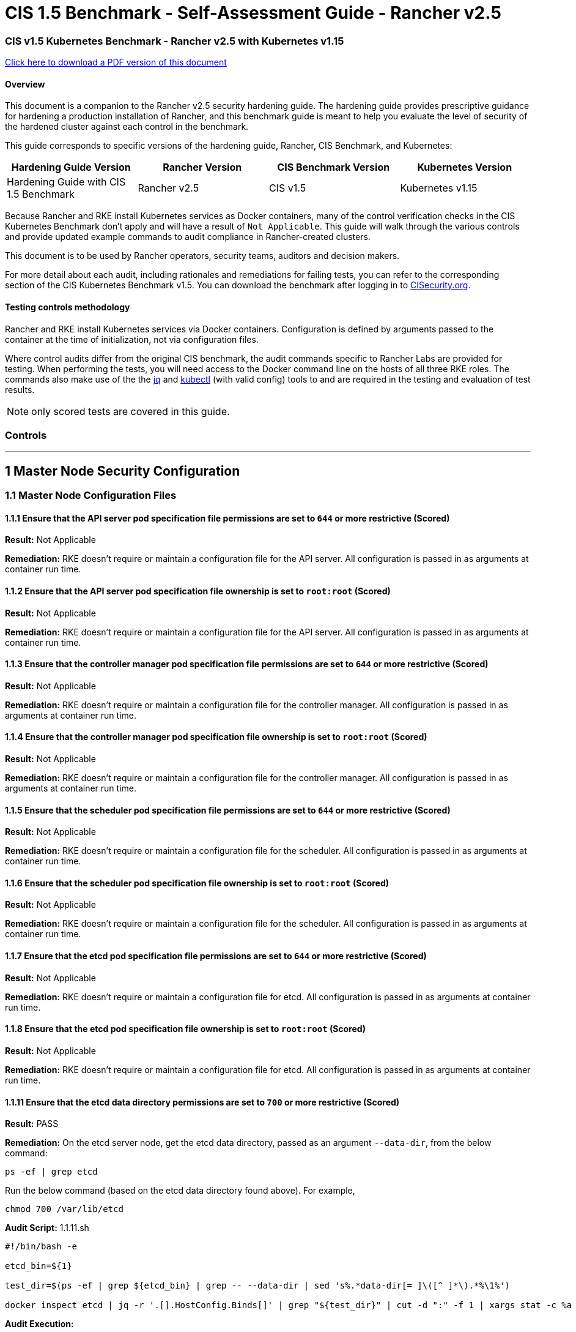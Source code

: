 = CIS 1.5 Benchmark - Self-Assessment Guide - Rancher v2.5

=== CIS v1.5 Kubernetes Benchmark - Rancher v2.5 with Kubernetes v1.15

https://releases.rancher.com/documents/security/2.5/Rancher_1.5_Benchmark_Assessment.pdf[Click here to download a PDF version of this document]

==== Overview

This document is a companion to the Rancher v2.5 security hardening guide. The hardening guide provides prescriptive guidance for hardening a production installation of Rancher, and this benchmark guide is meant to help you evaluate the level of security of the hardened cluster against each control in the benchmark.

This guide corresponds to specific versions of the hardening guide, Rancher, CIS Benchmark, and Kubernetes:

|===
| Hardening Guide Version | Rancher Version | CIS Benchmark Version | Kubernetes Version

| Hardening Guide with CIS 1.5 Benchmark
| Rancher v2.5
| CIS v1.5
| Kubernetes v1.15
|===

Because Rancher and RKE install Kubernetes services as Docker containers, many of the control verification checks in the CIS Kubernetes Benchmark don't apply and will have a result of `Not Applicable`. This guide will walk through the various controls and provide updated example commands to audit compliance in Rancher-created clusters.

This document is to be used by Rancher operators, security teams, auditors and decision makers.

For more detail about each audit, including rationales and remediations for failing tests, you can refer to the corresponding section of the CIS Kubernetes Benchmark v1.5. You can download the benchmark after logging in to https://www.cisecurity.org/benchmark/kubernetes/[CISecurity.org].

==== Testing controls methodology

Rancher and RKE install Kubernetes services via Docker containers. Configuration is defined by arguments passed to the container at the time of initialization, not via configuration files.

Where control audits differ from the original CIS benchmark, the audit commands specific to Rancher Labs are provided for testing.
When performing the tests, you will need access to the Docker command line on the hosts of all three RKE roles. The commands also make use of the the https://stedolan.github.io/jq/[jq] and https://kubernetes.io/docs/tasks/tools/install-kubectl/[kubectl] (with valid config) tools to and are required in the testing and evaluation of test results.

NOTE: only scored tests are covered in this guide.

=== Controls

'''

== 1 Master Node Security Configuration

=== 1.1 Master Node Configuration Files

==== 1.1.1 Ensure that the API server pod specification file permissions are set to `644` or more restrictive (Scored)

*Result:* Not Applicable

*Remediation:*
RKE doesn't require or maintain a configuration file for the API server. All configuration is passed in as arguments at container run time.

==== 1.1.2 Ensure that the API server pod specification file ownership is set to `root:root` (Scored)

*Result:* Not Applicable

*Remediation:*
RKE doesn't require or maintain a configuration file for the API server. All configuration is passed in as arguments at container run time.

==== 1.1.3 Ensure that the controller manager pod specification file permissions are set to `644` or more restrictive (Scored)

*Result:* Not Applicable

*Remediation:*
RKE doesn't require or maintain a configuration file for the controller manager. All configuration is passed in as arguments at container run time.

==== 1.1.4 Ensure that the controller manager pod specification file ownership is set to `root:root` (Scored)

*Result:* Not Applicable

*Remediation:*
RKE doesn't require or maintain a configuration file for the controller manager. All configuration is passed in as arguments at container run time.

==== 1.1.5 Ensure that the scheduler pod specification file permissions are set to `644` or more restrictive (Scored)

*Result:* Not Applicable

*Remediation:*
RKE doesn't require or maintain a configuration file for the scheduler. All configuration is passed in as arguments at container run time.

==== 1.1.6 Ensure that the scheduler pod specification file ownership is set to `root:root` (Scored)

*Result:* Not Applicable

*Remediation:*
RKE doesn't require or maintain a configuration file for the scheduler. All configuration is passed in as arguments at container run time.

==== 1.1.7 Ensure that the etcd pod specification file permissions are set to `644` or more restrictive (Scored)

*Result:* Not Applicable

*Remediation:*
RKE doesn't require or maintain a configuration file for etcd. All configuration is passed in as arguments at container run time.

==== 1.1.8 Ensure that the etcd pod specification file ownership is set to `root:root` (Scored)

*Result:* Not Applicable

*Remediation:*
RKE doesn't require or maintain a configuration file for etcd. All configuration is passed in as arguments at container run time.

==== 1.1.11 Ensure that the etcd data directory permissions are set to `700` or more restrictive (Scored)

*Result:* PASS

*Remediation:*
On the etcd server node, get the etcd data directory, passed as an argument `--data-dir`,
from the below command:

[,bash]
----
ps -ef | grep etcd
----

Run the below command (based on the etcd data directory found above). For example,

[,bash]
----
chmod 700 /var/lib/etcd
----

*Audit Script:* 1.1.11.sh

----
#!/bin/bash -e

etcd_bin=${1}

test_dir=$(ps -ef | grep ${etcd_bin} | grep -- --data-dir | sed 's%.*data-dir[= ]\([^ ]*\).*%\1%')

docker inspect etcd | jq -r '.[].HostConfig.Binds[]' | grep "${test_dir}" | cut -d ":" -f 1 | xargs stat -c %a
----

*Audit Execution:*

----
./1.1.11.sh etcd
----

*Expected result*:

----
'700' is equal to '700'
----

==== 1.1.12 Ensure that the etcd data directory ownership is set to `etcd:etcd` (Scored)

*Result:* PASS

*Remediation:*
On the etcd server node, get the etcd data directory, passed as an argument `--data-dir`,
from the below command:

[,bash]
----
ps -ef | grep etcd
----

Run the below command (based on the etcd data directory found above).
For example,

[,bash]
----
chown etcd:etcd /var/lib/etcd
----

*Audit Script:* 1.1.12.sh

----
#!/bin/bash -e

etcd_bin=${1}

test_dir=$(ps -ef | grep ${etcd_bin} | grep -- --data-dir | sed 's%.*data-dir[= ]\([^ ]*\).*%\1%')

docker inspect etcd | jq -r '.[].HostConfig.Binds[]' | grep "${test_dir}" | cut -d ":" -f 1 | xargs stat -c %U:%G
----

*Audit Execution:*

----
./1.1.12.sh etcd
----

*Expected result*:

----
'etcd:etcd' is present
----

==== 1.1.13 Ensure that the `admin.conf` file permissions are set to `644` or more restrictive (Scored)

*Result:* Not Applicable

*Remediation:*
RKE does not store the kubernetes default kubeconfig credentials file on the nodes. It's presented to user where RKE is run.
We recommend that this `kube_config_cluster.yml` file be kept in secure store.

==== 1.1.14 Ensure that the admin.conf file ownership is set to `root:root` (Scored)

*Result:* Not Applicable

*Remediation:*
RKE does not store the kubernetes default kubeconfig credentials file on the nodes. It's presented to user where RKE is run.
We recommend that this `kube_config_cluster.yml` file be kept in secure store.

==== 1.1.15 Ensure that the `scheduler.conf` file permissions are set to `644` or more restrictive (Scored)

*Result:* Not Applicable

*Remediation:*
RKE doesn't require or maintain a configuration file for the scheduler. All configuration is passed in as arguments at container run time.

==== 1.1.16 Ensure that the `scheduler.conf` file ownership is set to `root:root` (Scored)

*Result:* Not Applicable

*Remediation:*
RKE doesn't require or maintain a configuration file for the scheduler. All configuration is passed in as arguments at container run time.

==== 1.1.17 Ensure that the `controller-manager.conf` file permissions are set to `644` or more restrictive (Scored)

*Result:* Not Applicable

*Remediation:*
RKE doesn't require or maintain a configuration file for the controller manager. All configuration is passed in as arguments at container run time.

==== 1.1.18 Ensure that the `controller-manager.conf` file ownership is set to `root:root` (Scored)

*Result:* Not Applicable

*Remediation:*
RKE doesn't require or maintain a configuration file for the controller manager. All configuration is passed in as arguments at container run time.

==== 1.1.19 Ensure that the Kubernetes PKI directory and file ownership is set to `root:root` (Scored)

*Result:* PASS

*Remediation:*
Run the below command (based on the file location on your system) on the master node.
For example,

[,bash]
----
chown -R root:root /etc/kubernetes/ssl
----

*Audit:*

----
stat -c %U:%G /etc/kubernetes/ssl
----

*Expected result*:

----
'root:root' is present
----

==== 1.1.20 Ensure that the Kubernetes PKI certificate file permissions are set to `644` or more restrictive (Scored)

*Result:* PASS

*Remediation:*
Run the below command (based on the file location on your system) on the master node.
For example,

[,bash]
----
chmod -R 644 /etc/kubernetes/ssl
----

*Audit Script:* check_files_permissions.sh

----
#!/usr/bin/env bash

# This script is used to ensure the file permissions are set to 644 or
# more restrictive for all files in a given directory or a wildcard
# selection of files
#
# inputs:
#   $1 = /full/path/to/directory or /path/to/fileswithpattern
#                                   ex: !(*key).pem
#
#   $2 (optional) = permission (ex: 600)
#
# outputs:
#   true/false

# Turn on "extended glob" for use of '!' in wildcard
shopt -s extglob

# Turn off history to avoid surprises when using '!'
set -H

USER_INPUT=$1

if [[ "${USER_INPUT}" == "" ]]; then
  echo "false"
  exit
fi


if [[ -d ${USER_INPUT} ]]; then
  PATTERN="${USER_INPUT}/*"
else
  PATTERN="${USER_INPUT}"
fi

PERMISSION=""
if [[ "$2" != "" ]]; then
  PERMISSION=$2
fi

FILES_PERMISSIONS=$(stat -c %n\ %a ${PATTERN})

while read -r fileInfo; do
  p=$(echo ${fileInfo} | cut -d' ' -f2)

  if [[ "${PERMISSION}" != "" ]]; then
    if [[ "$p" != "${PERMISSION}" ]]; then
      echo "false"
      exit
    fi
  else
    if [[ "$p" != "644" && "$p" != "640" && "$p" != "600" ]]; then
      echo "false"
      exit
    fi
  fi
done <<< "${FILES_PERMISSIONS}"


echo "true"
exit
----

*Audit Execution:*

----
./check_files_permissions.sh '/etc/kubernetes/ssl/*.pem'
----

*Expected result*:

----
'true' is present
----

==== 1.1.21 Ensure that the Kubernetes PKI key file permissions are set to `600` (Scored)

*Result:* PASS

*Remediation:*
Run the below command (based on the file location on your system) on the master node.
For example,

[,bash]
----
chmod -R 600 /etc/kubernetes/ssl/certs/serverca
----

*Audit Script:* 1.1.21.sh

----
#!/bin/bash -e
check_dir=${1:-/etc/kubernetes/ssl}

for file in $(find ${check_dir} -name "*key.pem"); do
	file_permission=$(stat -c %a ${file})
  if [[ "${file_permission}" == "600" ]]; then
    continue
  else
    echo "FAIL: ${file} ${file_permission}"
    exit 1
  fi
done

echo "pass"
----

*Audit Execution:*

----
./1.1.21.sh /etc/kubernetes/ssl
----

*Expected result*:

----
'pass' is present
----

=== 1.2 API Server

==== 1.2.2 Ensure that the `--basic-auth-file` argument is not set (Scored)

*Result:* PASS

*Remediation:*
Follow the documentation and configure alternate mechanisms for authentication. Then,
edit the API server pod specification file `/etc/kubernetes/manifests/kube-apiserver.yaml`
on the master node and remove the `--basic-auth-file=<filename>` parameter.

*Audit:*

----
/bin/ps -ef | grep kube-apiserver | grep -v grep
----

*Expected result*:

----
'--basic-auth-file' is not present
----

==== 1.2.3 Ensure that the `--token-auth-file` parameter is not set (Scored)

*Result:* PASS

*Remediation:*
Follow the documentation and configure alternate mechanisms for authentication. Then,
edit the API server pod specification file `/etc/kubernetes/manifests/kube-apiserver.yaml`
on the master node and remove the `--token-auth-file=<filename>` parameter.

*Audit:*

----
/bin/ps -ef | grep kube-apiserver | grep -v grep
----

*Expected result*:

----
'--token-auth-file' is not present
----

==== 1.2.4 Ensure that the `--kubelet-https` argument is set to true (Scored)

*Result:* PASS

*Remediation:*
Edit the API server pod specification file /etc/kubernetes/manifests/kube-apiserver.yaml
on the master node and remove the `--kubelet-https` parameter.

*Audit:*

----
/bin/ps -ef | grep kube-apiserver | grep -v grep
----

*Expected result*:

----
'--kubelet-https' is present OR '--kubelet-https' is not present
----

==== 1.2.5 Ensure that the `--kubelet-client-certificate` and `--kubelet-client-key` arguments are set as appropriate (Scored)

*Result:* PASS

*Remediation:*
Follow the Kubernetes documentation and set up the TLS connection between the
apiserver and kubelets. Then, edit API server pod specification file
`/etc/kubernetes/manifests/kube-apiserver.yaml` on the master node and set the
kubelet client certificate and key parameters as below.

[,bash]
----
--kubelet-client-certificate=<path/to/client-certificate-file>
--kubelet-client-key=<path/to/client-key-file>
----

*Audit:*

----
/bin/ps -ef | grep kube-apiserver | grep -v grep
----

*Expected result*:

----
'--kubelet-client-certificate' is present AND '--kubelet-client-key' is present
----

==== 1.2.6 Ensure that the `--kubelet-certificate-authority` argument is set as appropriate (Scored)

*Result:* PASS

*Remediation:*
Follow the Kubernetes documentation and setup the TLS connection between
the apiserver and kubelets. Then, edit the API server pod specification file
`/etc/kubernetes/manifests/kube-apiserver.yaml` on the master node and set the
`--kubelet-certificate-authority` parameter to the path to the cert file for the certificate authority.
`--kubelet-certificate-authority=<ca-string>`

*Audit:*

----
/bin/ps -ef | grep kube-apiserver | grep -v grep
----

*Expected result*:

----
'--kubelet-certificate-authority' is present
----

==== 1.2.7 Ensure that the `--authorization-mode` argument is not set to `AlwaysAllow` (Scored)

*Result:* PASS

*Remediation:*
Edit the API server pod specification file `/etc/kubernetes/manifests/kube-apiserver.yaml`
on the master node and set the `--authorization-mode` parameter to values other than `AlwaysAllow`.
One such example could be as below.

[,bash]
----
--authorization-mode=RBAC
----

*Audit:*

----
/bin/ps -ef | grep kube-apiserver | grep -v grep
----

*Expected result*:

----
'Node,RBAC' not have 'AlwaysAllow'
----

==== 1.2.8 Ensure that the `--authorization-mode` argument includes `Node` (Scored)

*Result:* PASS

*Remediation:*
Edit the API server pod specification file `/etc/kubernetes/manifests/kube-apiserver.yaml`
on the master node and set the `--authorization-mode` parameter to a value that includes `Node`.

[,bash]
----
--authorization-mode=Node,RBAC
----

*Audit:*

----
/bin/ps -ef | grep kube-apiserver | grep -v grep
----

*Expected result*:

----
'Node,RBAC' has 'Node'
----

==== 1.2.9 Ensure that the `--authorization-mode` argument includes `RBAC` (Scored)

*Result:* PASS

*Remediation:*
Edit the API server pod specification file `/etc/kubernetes/manifests/kube-apiserver.yaml`
on the master node and set the `--authorization-mode` parameter to a value that includes RBAC,
for example:

[,bash]
----
--authorization-mode=Node,RBAC
----

*Audit:*

----
/bin/ps -ef | grep kube-apiserver | grep -v grep
----

*Expected result*:

----
'Node,RBAC' has 'RBAC'
----

==== 1.2.11 Ensure that the admission control plugin `AlwaysAdmit` is not set (Scored)

*Result:* PASS

*Remediation:*
Edit the API server pod specification file `/etc/kubernetes/manifests/kube-apiserver.yaml`
on the master node and either remove the `--enable-admission-plugins` parameter, or set it to a
value that does not include `AlwaysAdmit`.

*Audit:*

----
/bin/ps -ef | grep kube-apiserver | grep -v grep
----

*Expected result*:

----
'NamespaceLifecycle,LimitRanger,ServiceAccount,DefaultStorageClass,DefaultTolerationSeconds,MutatingAdmissionWebhook,ValidatingAdmissionWebhook,ResourceQuota,NodeRestriction,Priority,TaintNodesByCondition,PersistentVolumeClaimResize,PodSecurityPolicy,EventRateLimit' not have 'AlwaysAdmit' OR '--enable-admission-plugins' is not present
----

==== 1.2.14 Ensure that the admission control plugin `ServiceAccount` is set (Scored)

*Result:* PASS

*Remediation:*
Follow the documentation and create ServiceAccount objects as per your environment.
Then, edit the API server pod specification file `/etc/kubernetes/manifests/kube-apiserver.yaml`
on the master node and ensure that the `--disable-admission-plugins` parameter is set to a
value that does not include `ServiceAccount`.

*Audit:*

----
/bin/ps -ef | grep kube-apiserver | grep -v grep
----

*Expected result*:

----
'NamespaceLifecycle,LimitRanger,ServiceAccount,DefaultStorageClass,DefaultTolerationSeconds,MutatingAdmissionWebhook,ValidatingAdmissionWebhook,ResourceQuota,NodeRestriction,Priority,TaintNodesByCondition,PersistentVolumeClaimResize,PodSecurityPolicy,EventRateLimit' has 'ServiceAccount' OR '--enable-admission-plugins' is not present
----

==== 1.2.15 Ensure that the admission control plugin `NamespaceLifecycle` is set (Scored)

*Result:* PASS

*Remediation:*
Edit the API server pod specification file `/etc/kubernetes/manifests/kube-apiserver.yaml`
on the master node and set the `--disable-admission-plugins` parameter to
ensure it does not include `NamespaceLifecycle`.

*Audit:*

----
/bin/ps -ef | grep kube-apiserver | grep -v grep
----

*Expected result*:

----
'--disable-admission-plugins' is present OR '--disable-admission-plugins' is not present
----

==== 1.2.16 Ensure that the admission control plugin `PodSecurityPolicy` is set (Scored)

*Result:* PASS

*Remediation:*
Follow the documentation and create Pod Security Policy objects as per your environment.
Then, edit the API server pod specification file `/etc/kubernetes/manifests/kube-apiserver.yaml`
on the master node and set the `--enable-admission-plugins` parameter to a
value that includes `PodSecurityPolicy`:

[,bash]
----
--enable-admission-plugins=...,PodSecurityPolicy,...
----

Then restart the API Server.

*Audit:*

----
/bin/ps -ef | grep kube-apiserver | grep -v grep
----

*Expected result*:

----
'NamespaceLifecycle,LimitRanger,ServiceAccount,DefaultStorageClass,DefaultTolerationSeconds,MutatingAdmissionWebhook,ValidatingAdmissionWebhook,ResourceQuota,NodeRestriction,Priority,TaintNodesByCondition,PersistentVolumeClaimResize,PodSecurityPolicy,EventRateLimit' has 'PodSecurityPolicy'
----

==== 1.2.17 Ensure that the admission control plugin `NodeRestriction` is set (Scored)

*Result:* PASS

*Remediation:*
Follow the Kubernetes documentation and configure `NodeRestriction` plug-in on kubelets.
Then, edit the API server pod specification file `/etc/kubernetes/manifests/kube-apiserver.yaml`
on the master node and set the `--enable-admission-plugins` parameter to a
value that includes `NodeRestriction`.

[,bash]
----
--enable-admission-plugins=...,NodeRestriction,...
----

*Audit:*

----
/bin/ps -ef | grep kube-apiserver | grep -v grep
----

*Expected result*:

----
'NamespaceLifecycle,LimitRanger,ServiceAccount,DefaultStorageClass,DefaultTolerationSeconds,MutatingAdmissionWebhook,ValidatingAdmissionWebhook,ResourceQuota,NodeRestriction,Priority,TaintNodesByCondition,PersistentVolumeClaimResize,PodSecurityPolicy,EventRateLimit' has 'NodeRestriction'
----

==== 1.2.18 Ensure that the `--insecure-bind-address` argument is not set (Scored)

*Result:* PASS

*Remediation:*
Edit the API server pod specification file `/etc/kubernetes/manifests/kube-apiserver.yaml`
on the master node and remove the `--insecure-bind-address` parameter.

*Audit:*

----
/bin/ps -ef | grep kube-apiserver | grep -v grep
----

*Expected result*:

----
'--insecure-bind-address' is not present
----

==== 1.2.19 Ensure that the `--insecure-port` argument is set to `0` (Scored)

*Result:* PASS

*Remediation:*
Edit the API server pod specification file `/etc/kubernetes/manifests/kube-apiserver.yaml`
on the master node and set the below parameter.

[,bash]
----
--insecure-port=0
----

*Audit:*

----
/bin/ps -ef | grep kube-apiserver | grep -v grep
----

*Expected result*:

----
'0' is equal to '0'
----

==== 1.2.20 Ensure that the `--secure-port` argument is not set to `0` (Scored)

*Result:* PASS

*Remediation:*
Edit the API server pod specification file `/etc/kubernetes/manifests/kube-apiserver.yaml`
on the master node and either remove the `--secure-port` parameter or
set it to a different *(non-zero)* desired port.

*Audit:*

----
/bin/ps -ef | grep kube-apiserver | grep -v grep
----

*Expected result*:

----
6443 is greater than 0 OR '--secure-port' is not present
----

==== 1.2.21 Ensure that the `--profiling` argument is set to `false` (Scored)

*Result:* PASS

*Remediation:*
Edit the API server pod specification file `/etc/kubernetes/manifests/kube-apiserver.yaml`
on the master node and set the below parameter.

[,bash]
----
--profiling=false
----

*Audit:*

----
/bin/ps -ef | grep kube-apiserver | grep -v grep
----

*Expected result*:

----
'false' is equal to 'false'
----

==== 1.2.22 Ensure that the `--audit-log-path` argument is set (Scored)

*Result:* PASS

*Remediation:*
Edit the API server pod specification file `/etc/kubernetes/manifests/kube-apiserver.yaml`
on the master node and set the `--audit-log-path` parameter to a suitable path and
file where you would like audit logs to be written, for example:

[,bash]
----
--audit-log-path=/var/log/apiserver/audit.log
----

*Audit:*

----
/bin/ps -ef | grep kube-apiserver | grep -v grep
----

*Expected result*:

----
'--audit-log-path' is present
----

==== 1.2.23 Ensure that the `--audit-log-maxage` argument is set to `30` or as appropriate (Scored)

*Result:* PASS

*Remediation:*
Edit the API server pod specification file `/etc/kubernetes/manifests/kube-apiserver.yaml`
on the master node and set the `--audit-log-maxage` parameter to `30` or as an appropriate number of days:

[,bash]
----
--audit-log-maxage=30
----

*Audit:*

----
/bin/ps -ef | grep kube-apiserver | grep -v grep
----

*Expected result*:

----
30 is greater or equal to 30
----

==== 1.2.24 Ensure that the `--audit-log-maxbackup` argument is set to `10` or as appropriate (Scored)

*Result:* PASS

*Remediation:*
Edit the API server pod specification file `/etc/kubernetes/manifests/kube-apiserver.yaml`
on the master node and set the `--audit-log-maxbackup` parameter to `10` or to an appropriate
value.

[,bash]
----
--audit-log-maxbackup=10
----

*Audit:*

----
/bin/ps -ef | grep kube-apiserver | grep -v grep
----

*Expected result*:

----
10 is greater or equal to 10
----

==== 1.2.25 Ensure that the `--audit-log-maxsize` argument is set to `100` or as appropriate (Scored)

*Result:* PASS

*Remediation:*
Edit the API server pod specification file `/etc/kubernetes/manifests/kube-apiserver.yaml`
on the master node and set the `--audit-log-maxsize` parameter to an appropriate size in *MB*.
For example, to set it as `100` *MB*:

[,bash]
----
--audit-log-maxsize=100
----

*Audit:*

----
/bin/ps -ef | grep kube-apiserver | grep -v grep
----

*Expected result*:

----
100 is greater or equal to 100
----

==== 1.2.26 Ensure that the `--request-timeout` argument is set as appropriate (Scored)

*Result:* PASS

*Remediation:*
Edit the API server pod specification file `/etc/kubernetes/manifests/kube-apiserver.yaml`
and set the below parameter as appropriate and if needed.
For example,

[,bash]
----
--request-timeout=300s
----

*Audit:*

----
/bin/ps -ef | grep kube-apiserver | grep -v grep
----

*Expected result*:

----
'--request-timeout' is not present OR '--request-timeout' is present
----

==== 1.2.27 Ensure that the `--service-account-lookup` argument is set to `true` (Scored)

*Result:* PASS

*Remediation:*
Edit the API server pod specification file `/etc/kubernetes/manifests/kube-apiserver.yaml`
on the master node and set the below parameter.

[,bash]
----
--service-account-lookup=true
----

Alternatively, you can delete the `--service-account-lookup` parameter from this file so
that the default takes effect.

*Audit:*

----
/bin/ps -ef | grep kube-apiserver | grep -v grep
----

*Expected result*:

----
'--service-account-lookup' is not present OR 'true' is equal to 'true'
----

==== 1.2.28 Ensure that the `--service-account-key-file` argument is set as appropriate (Scored)

*Result:* PASS

*Remediation:*
Edit the API server pod specification file `/etc/kubernetes/manifests/kube-apiserver.yaml`
on the master node and set the `--service-account-key-file` parameter
to the public key file for service accounts:

[,bash]
----
`--service-account-key-file=<filename>`
----

*Audit:*

----
/bin/ps -ef | grep kube-apiserver | grep -v grep
----

*Expected result*:

----
'--service-account-key-file' is present
----

==== 1.2.29 Ensure that the `--etcd-certfile` and `--etcd-keyfile` arguments are set as appropriate (Scored)

*Result:* PASS

*Remediation:*
Follow the Kubernetes documentation and set up the TLS connection between the apiserver and etcd.
Then, edit the API server pod specification file `/etc/kubernetes/manifests/kube-apiserver.yaml`
on the master node and set the *etcd* certificate and *key* file parameters.

[,bash]
----
`--etcd-certfile=<path/to/client-certificate-file>`
`--etcd-keyfile=<path/to/client-key-file>`
----

*Audit:*

----
/bin/ps -ef | grep kube-apiserver | grep -v grep
----

*Expected result*:

----
'--etcd-certfile' is present AND '--etcd-keyfile' is present
----

==== 1.2.30 Ensure that the `--tls-cert-file` and `--tls-private-key-file` arguments are set as appropriate (Scored)

*Result:* PASS

*Remediation:*
Follow the Kubernetes documentation and set up the TLS connection on the apiserver.
Then, edit the API server pod specification file `/etc/kubernetes/manifests/kube-apiserver.yaml`
on the master node and set the TLS certificate and private key file parameters.

[,bash]
----
`--tls-cert-file=<path/to/tls-certificate-file>`
`--tls-private-key-file=<path/to/tls-key-file>`
----

*Audit:*

----
/bin/ps -ef | grep kube-apiserver | grep -v grep
----

*Expected result*:

----
'--tls-cert-file' is present AND '--tls-private-key-file' is present
----

==== 1.2.31 Ensure that the `--client-ca-file` argument is set as appropriate (Scored)

*Result:* PASS

*Remediation:*
Follow the Kubernetes documentation and set up the TLS connection on the apiserver.
Then, edit the API server pod specification file `/etc/kubernetes/manifests/kube-apiserver.yaml`
on the master node and set the client certificate authority file.

[,bash]
----
`--client-ca-file=<path/to/client-ca-file>`
----

*Audit:*

----
/bin/ps -ef | grep kube-apiserver | grep -v grep
----

*Expected result*:

----
'--client-ca-file' is present
----

==== 1.2.32 Ensure that the `--etcd-cafile` argument is set as appropriate (Scored)

*Result:* PASS

*Remediation:*
Follow the Kubernetes documentation and set up the TLS connection between the apiserver and etcd.
Then, edit the API server pod specification file `/etc/kubernetes/manifests/kube-apiserver.yaml`
on the master node and set the etcd certificate authority file parameter.

[,bash]
----
`--etcd-cafile=<path/to/ca-file>`
----

*Audit:*

----
/bin/ps -ef | grep kube-apiserver | grep -v grep
----

*Expected result*:

----
'--etcd-cafile' is present
----

==== 1.2.33 Ensure that the `--encryption-provider-config` argument is set as appropriate (Scored)

*Result:* PASS

*Remediation:*
Follow the Kubernetes documentation and configure a EncryptionConfig file.
Then, edit the API server pod specification file `/etc/kubernetes/manifests/kube-apiserver.yaml`
on the master node and set the `--encryption-provider-config` parameter to the path of that file:

[,bash]
----
--encryption-provider-config=</path/to/EncryptionConfig/File>
----

*Audit:*

----
/bin/ps -ef | grep kube-apiserver | grep -v grep
----

*Expected result*:

----
'--encryption-provider-config' is present
----

==== 1.2.34 Ensure that encryption providers are appropriately configured (Scored)

*Result:* PASS

*Remediation:*
Follow the Kubernetes documentation and configure a `EncryptionConfig` file.
In this file, choose *aescbc*, *kms* or *secretbox* as the encryption provider.

*Audit Script:* 1.2.34.sh

----
#!/bin/bash -e

check_file=${1}

grep -q -E 'aescbc|kms|secretbox' ${check_file}
if [ $? -eq 0 ]; then
  echo "--pass"
  exit 0
else
  echo "fail: encryption provider found in ${check_file}"
  exit 1
fi
----

*Audit Execution:*

----
./1.2.34.sh /etc/kubernetes/ssl/encryption.yaml
----

*Expected result*:

----
'--pass' is present
----

=== 1.3 Controller Manager

==== 1.3.1 Ensure that the `--terminated-pod-gc-threshold` argument is set as appropriate (Scored)

*Result:* PASS

*Remediation:*
Edit the Controller Manager pod specification file `/etc/kubernetes/manifests/kube-controller-manager.yaml`
on the master node and set the `--terminated-pod-gc-threshold` to an appropriate threshold,
for example:

[,bash]
----
--terminated-pod-gc-threshold=10
----

*Audit:*

----
/bin/ps -ef | grep kube-controller-manager | grep -v grep
----

*Expected result*:

----
'--terminated-pod-gc-threshold' is present
----

==== 1.3.2 Ensure that the `--profiling` argument is set to false (Scored)

*Result:* PASS

*Remediation:*
Edit the Controller Manager pod specification file `/etc/kubernetes/manifests/kube-controller-manager.yaml`
on the master node and set the below parameter.

[,bash]
----
--profiling=false
----

*Audit:*

----
/bin/ps -ef | grep kube-controller-manager | grep -v grep
----

*Expected result*:

----
'false' is equal to 'false'
----

==== 1.3.3 Ensure that the `--use-service-account-credentials` argument is set to `true` (Scored)

*Result:* PASS

*Remediation:*
Edit the Controller Manager pod specification file `/etc/kubernetes/manifests/kube-controller-manager.yaml`
on the master node to set the below parameter.

[,bash]
----
--use-service-account-credentials=true
----

*Audit:*

----
/bin/ps -ef | grep kube-controller-manager | grep -v grep
----

*Expected result*:

----
'true' is not equal to 'false'
----

==== 1.3.4 Ensure that the `--service-account-private-key-file` argument is set as appropriate (Scored)

*Result:* PASS

*Remediation:*
Edit the Controller Manager pod specification file `/etc/kubernetes/manifests/kube-controller-manager.yaml`
on the master node and set the `--service-account-private-key-file` parameter
to the private key file for service accounts.

[,bash]
----
`--service-account-private-key-file=<filename>`
----

*Audit:*

----
/bin/ps -ef | grep kube-controller-manager | grep -v grep
----

*Expected result*:

----
'--service-account-private-key-file' is present
----

==== 1.3.5 Ensure that the `--root-ca-file` argument is set as appropriate (Scored)

*Result:* PASS

*Remediation:*
Edit the Controller Manager pod specification file `/etc/kubernetes/manifests/kube-controller-manager.yaml`
on the master node and set the `--root-ca-file` parameter to the certificate bundle file`.

[,bash]
----
`--root-ca-file=<path/to/file>`
----

*Audit:*

----
/bin/ps -ef | grep kube-controller-manager | grep -v grep
----

*Expected result*:

----
'--root-ca-file' is present
----

==== 1.3.6 Ensure that the `RotateKubeletServerCertificate` argument is set to `true` (Scored)

*Result:* PASS

*Remediation:*
Edit the Controller Manager pod specification file `/etc/kubernetes/manifests/kube-controller-manager.yaml`
on the master node and set the `--feature-gates` parameter to include `RotateKubeletServerCertificate=true`.

[,bash]
----
--feature-gates=RotateKubeletServerCertificate=true
----

*Audit:*

----
/bin/ps -ef | grep kube-controller-manager | grep -v grep
----

*Expected result*:

----
'RotateKubeletServerCertificate=true' is equal to 'RotateKubeletServerCertificate=true'
----

==== 1.3.7 Ensure that the `--bind-address argument` is set to `127.0.0.1` (Scored)

*Result:* PASS

*Remediation:*
Edit the Controller Manager pod specification file `/etc/kubernetes/manifests/kube-controller-manager.yaml`
on the master node and ensure the correct value for the `--bind-address` parameter.

*Audit:*

----
/bin/ps -ef | grep kube-controller-manager | grep -v grep
----

*Expected result*:

----
'--bind-address' argument is set to 127.0.0.1
----

=== 1.4 Scheduler

==== 1.4.1 Ensure that the `--profiling` argument is set to `false` (Scored)

*Result:* PASS

*Remediation:*
Edit the Scheduler pod specification file `/etc/kubernetes/manifests/kube-scheduler.yaml` file
on the master node and set the below parameter.

[,bash]
----
--profiling=false
----

*Audit:*

----
/bin/ps -ef | grep kube-scheduler | grep -v grep
----

*Expected result*:

----
'false' is equal to 'false'
----

==== 1.4.2 Ensure that the `--bind-address` argument is set to `127.0.0.1` (Scored)

*Result:* PASS

*Remediation:*
Edit the Scheduler pod specification file `/etc/kubernetes/manifests/kube-scheduler.yaml`
on the master node and ensure the correct value for the `--bind-address` parameter.

*Audit:*

----
/bin/ps -ef | grep kube-scheduler | grep -v grep
----

*Expected result*:

----
'--bind-address' argument is set to 127.0.0.1
----

== 2 Etcd Node Configuration

=== 2 Etcd Node Configuration Files

==== 2.1 Ensure that the `--cert-file` and `--key-file` arguments are set as appropriate (Scored)

*Result:* PASS

*Remediation:*
Follow the etcd service documentation and configure TLS encryption.
Then, edit the etcd pod specification file `/etc/kubernetes/manifests/etcd.yaml`
on the master node and set the below parameters.

[,bash]
----
`--cert-file=</path/to/ca-file>`
`--key-file=</path/to/key-file>`
----

*Audit:*

----
/bin/ps -ef | /bin/grep etcd | /bin/grep -v grep
----

*Expected result*:

----
'--cert-file' is present AND '--key-file' is present
----

==== 2.2 Ensure that the `--client-cert-auth` argument is set to `true` (Scored)

*Result:* PASS

*Remediation:*
Edit the etcd pod specification file `/etc/kubernetes/manifests/etcd.yaml` on the master
node and set the below parameter.

[,bash]
----
--client-cert-auth="true"
----

*Audit:*

----
/bin/ps -ef | /bin/grep etcd | /bin/grep -v grep
----

*Expected result*:

----
'true' is equal to 'true'
----

==== 2.3 Ensure that the `--auto-tls` argument is not set to `true` (Scored)

*Result:* PASS

*Remediation:*
Edit the etcd pod specification file `/etc/kubernetes/manifests/etcd.yaml` on the master
node and either remove the `--auto-tls` parameter or set it to `false`.

[,bash]
----
 --auto-tls=false
----

*Audit:*

----
/bin/ps -ef | /bin/grep etcd | /bin/grep -v grep
----

*Expected result*:

----
'--auto-tls' is not present OR '--auto-tls' is not present
----

==== 2.4 Ensure that the `--peer-cert-file` and `--peer-key-file` arguments are set as appropriate (Scored)

*Result:* PASS

*Remediation:*
Follow the etcd service documentation and configure peer TLS encryption as appropriate
for your etcd cluster. Then, edit the etcd pod specification file `/etc/kubernetes/manifests/etcd.yaml` on the
master node and set the below parameters.

[,bash]
----
`--peer-client-file=</path/to/peer-cert-file>`
`--peer-key-file=</path/to/peer-key-file>`
----

*Audit:*

----
/bin/ps -ef | /bin/grep etcd | /bin/grep -v grep
----

*Expected result*:

----
'--peer-cert-file' is present AND '--peer-key-file' is present
----

==== 2.5 Ensure that the `--peer-client-cert-auth` argument is set to `true` (Scored)

*Result:* PASS

*Remediation:*
Edit the etcd pod specification file `/etc/kubernetes/manifests/etcd.yaml` on the master
node and set the below parameter.

[,bash]
----
--peer-client-cert-auth=true
----

*Audit:*

----
/bin/ps -ef | /bin/grep etcd | /bin/grep -v grep
----

*Expected result*:

----
'true' is equal to 'true'
----

==== 2.6 Ensure that the `--peer-auto-tls` argument is not set to `true` (Scored)

*Result:* PASS

*Remediation:*
Edit the etcd pod specification file `/etc/kubernetes/manifests/etcd.yaml` on the master
node and either remove the `--peer-auto-tls` parameter or set it to `false`.

[,bash]
----
--peer-auto-tls=false
----

*Audit:*

----
/bin/ps -ef | /bin/grep etcd | /bin/grep -v grep
----

*Expected result*:

----
'--peer-auto-tls' is not present OR '--peer-auto-tls' is present
----

== 3 Control Plane Configuration

=== 3.2 Logging

==== 3.2.1 Ensure that a minimal audit policy is created (Scored)

*Result:* PASS

*Remediation:*
Create an audit policy file for your cluster.

*Audit Script:* 3.2.1.sh

----
#!/bin/bash -e

api_server_bin=${1}

/bin/ps -ef | /bin/grep ${api_server_bin} | /bin/grep -v ${0} | /bin/grep -v grep
----

*Audit Execution:*

----
./3.2.1.sh kube-apiserver
----

*Expected result*:

----
'--audit-policy-file' is present
----

== 4 Worker Node Security Configuration

=== 4.1 Worker Node Configuration Files

==== 4.1.1 Ensure that the kubelet service file permissions are set to `644` or more restrictive (Scored)

*Result:* Not Applicable

*Remediation:*
RKE doesn't require or maintain a configuration file for the kubelet service. All configuration is passed in as arguments at container run time.

==== 4.1.2 Ensure that the kubelet service file ownership is set to `root:root` (Scored)

*Result:* Not Applicable

*Remediation:*
RKE doesn't require or maintain a configuration file for the kubelet service. All configuration is passed in as arguments at container run time.

==== 4.1.3 Ensure that the proxy kubeconfig file permissions are set to `644` or more restrictive (Scored)

*Result:* PASS

*Remediation:*
Run the below command (based on the file location on your system) on the each worker node.
For example,

[,bash]
----
chmod 644 /etc/kubernetes/ssl/kubecfg-kube-proxy.yaml
----

*Audit:*

----
/bin/sh -c 'if test -e /etc/kubernetes/ssl/kubecfg-kube-proxy.yaml; then stat -c %a /etc/kubernetes/ssl/kubecfg-kube-proxy.yaml; fi'
----

*Expected result*:

----
'644' is present OR '640' is present OR '600' is equal to '600' OR '444' is present OR '440' is present OR '400' is present OR '000' is present
----

==== 4.1.4 Ensure that the proxy kubeconfig file ownership is set to `root:root` (Scored)

*Result:* PASS

*Remediation:*
Run the below command (based on the file location on your system) on the each worker node.
For example,

[,bash]
----
chown root:root /etc/kubernetes/ssl/kubecfg-kube-proxy.yaml
----

*Audit:*

----
/bin/sh -c 'if test -e /etc/kubernetes/ssl/kubecfg-kube-proxy.yaml; then stat -c %U:%G /etc/kubernetes/ssl/kubecfg-kube-proxy.yaml; fi'
----

*Expected result*:

----
'root:root' is present
----

==== 4.1.5 Ensure that the kubelet.conf file permissions are set to `644` or more restrictive (Scored)

*Result:* PASS

*Remediation:*
Run the below command (based on the file location on your system) on the each worker node.
For example,

[,bash]
----
chmod 644 /etc/kubernetes/ssl/kubecfg-kube-node.yaml
----

*Audit:*

----
/bin/sh -c 'if test -e /etc/kubernetes/ssl/kubecfg-kube-node.yaml; then stat -c %a /etc/kubernetes/ssl/kubecfg-kube-node.yaml; fi'
----

*Expected result*:

----
'644' is present OR '640' is present OR '600' is equal to '600' OR '444' is present OR '440' is present OR '400' is present OR '000' is present
----

==== 4.1.6 Ensure that the kubelet.conf file ownership is set to `root:root` (Scored)

*Result:* PASS

*Remediation:*
Run the below command (based on the file location on your system) on the each worker node.
For example,

[,bash]
----
chown root:root /etc/kubernetes/ssl/kubecfg-kube-node.yaml
----

*Audit:*

----
/bin/sh -c 'if test -e /etc/kubernetes/ssl/kubecfg-kube-node.yaml; then stat -c %U:%G /etc/kubernetes/ssl/kubecfg-kube-node.yaml; fi'
----

*Expected result*:

----
'root:root' is equal to 'root:root'
----

==== 4.1.7 Ensure that the certificate authorities file permissions are set to `644` or more restrictive (Scored)

*Result:* PASS

*Remediation:*
Run the following command to modify the file permissions of the

[,bash]
----
`--client-ca-file chmod 644 <filename>`
----

*Audit:*

----
stat -c %a /etc/kubernetes/ssl/kube-ca.pem
----

*Expected result*:

----
'644' is equal to '644' OR '640' is present OR '600' is present
----

==== 4.1.8 Ensure that the client certificate authorities file ownership is set to `root:root` (Scored)

*Result:* PASS

*Remediation:*
Run the following command to modify the ownership of the `--client-ca-file`.

[,bash]
----
chown root:root <filename>
----

*Audit:*

----
/bin/sh -c 'if test -e /etc/kubernetes/ssl/kube-ca.pem; then stat -c %U:%G /etc/kubernetes/ssl/kube-ca.pem; fi'
----

*Expected result*:

----
'root:root' is equal to 'root:root'
----

==== 4.1.9 Ensure that the kubelet configuration file has permissions set to `644` or more restrictive (Scored)

*Result:* Not Applicable

*Remediation:*
RKE doesn't require or maintain a configuration file for the kubelet service. All configuration is passed in as arguments at container run time.

==== 4.1.10 Ensure that the kubelet configuration file ownership is set to `root:root` (Scored)

*Result:* Not Applicable

*Remediation:*
RKE doesn't require or maintain a configuration file for the kubelet service. All configuration is passed in as arguments at container run time.

=== 4.2 Kubelet

==== 4.2.1 Ensure that the `--anonymous-auth argument` is set to false (Scored)

*Result:* PASS

*Remediation:*
If using a Kubelet config file, edit the file to set authentication: `anonymous`: enabled to
`false`.
If using executable arguments, edit the kubelet service file
`/etc/systemd/system/kubelet.service.d/10-kubeadm.conf` on each worker node and
set the below parameter in `KUBELET_SYSTEM_PODS_ARGS` variable.

[,bash]
----
--anonymous-auth=false
----

Based on your system, restart the kubelet service. For example:

[,bash]
----
systemctl daemon-reload
systemctl restart kubelet.service
----

*Audit:*

----
/bin/ps -fC kubelet
----

*Audit Config:*

----
/bin/cat /var/lib/kubelet/config.yaml
----

*Expected result*:

----
'false' is equal to 'false'
----

==== 4.2.2 Ensure that the `--authorization-mode` argument is not set to `AlwaysAllow` (Scored)

*Result:* PASS

*Remediation:*
If using a Kubelet config file, edit the file to set authorization: `mode` to `Webhook`. If
using executable arguments, edit the kubelet service file
`/etc/systemd/system/kubelet.service.d/10-kubeadm.conf` on each worker node and
set the below parameter in `KUBELET_AUTHZ_ARGS` variable.

[,bash]
----
--authorization-mode=Webhook
----

Based on your system, restart the kubelet service. For example:

[,bash]
----
systemctl daemon-reload
systemctl restart kubelet.service
----

*Audit:*

----
/bin/ps -fC kubelet
----

*Audit Config:*

----
/bin/cat /var/lib/kubelet/config.yaml
----

*Expected result*:

----
'Webhook' not have 'AlwaysAllow'
----

==== 4.2.3 Ensure that the `--client-ca-file` argument is set as appropriate (Scored)

*Result:* PASS

*Remediation:*
If using a Kubelet config file, edit the file to set authentication: `x509`: `clientCAFile` to
the location of the client CA file.
If using command line arguments, edit the kubelet service file
`/etc/systemd/system/kubelet.service.d/10-kubeadm.conf` on each worker node and
set the below parameter in `KUBELET_AUTHZ_ARGS` variable.

[,bash]
----
`--client-ca-file=<path/to/client-ca-file>`
----

Based on your system, restart the kubelet service. For example:

[,bash]
----
systemctl daemon-reload
systemctl restart kubelet.service
----

*Audit:*

----
/bin/ps -fC kubelet
----

*Audit Config:*

----
/bin/cat /var/lib/kubelet/config.yaml
----

*Expected result*:

----
'--client-ca-file' is present
----

==== 4.2.4 Ensure that the `--read-only-port` argument is set to `0` (Scored)

*Result:* PASS

*Remediation:*
If using a Kubelet config file, edit the file to set `readOnlyPort` to `0`.
If using command line arguments, edit the kubelet service file
`/etc/systemd/system/kubelet.service.d/10-kubeadm.conf` on each worker node and
set the below parameter in `KUBELET_SYSTEM_PODS_ARGS` variable.

[,bash]
----
--read-only-port=0
----

Based on your system, restart the kubelet service. For example:

[,bash]
----
systemctl daemon-reload
systemctl restart kubelet.service
----

*Audit:*

----
/bin/ps -fC kubelet
----

*Audit Config:*

----
/bin/cat /var/lib/kubelet/config.yaml
----

*Expected result*:

----
'0' is equal to '0'
----

==== 4.2.5 Ensure that the `--streaming-connection-idle-timeout` argument is not set to `0` (Scored)

*Result:* PASS

*Remediation:*
If using a Kubelet config file, edit the file to set `streamingConnectionIdleTimeout` to a
value other than `0`.
If using command line arguments, edit the kubelet service file
`/etc/systemd/system/kubelet.service.d/10-kubeadm.conf` on each worker node and
set the below parameter in `KUBELET_SYSTEM_PODS_ARGS` variable.

[,bash]
----
--streaming-connection-idle-timeout=5m
----

Based on your system, restart the kubelet service. For example:

[,bash]
----
systemctl daemon-reload
systemctl restart kubelet.service
----

*Audit:*

----
/bin/ps -fC kubelet
----

*Audit Config:*

----
/bin/cat /var/lib/kubelet/config.yaml
----

*Expected result*:

----
'30m' is not equal to '0' OR '--streaming-connection-idle-timeout' is not present
----

==== 4.2.6 Ensure that the `--protect-kernel-defaults` argument is set to `true` (Scored)

*Result:* PASS

*Remediation:*
If using a Kubelet config file, edit the file to set `protectKernelDefaults`: `true`.
If using command line arguments, edit the kubelet service file
`/etc/systemd/system/kubelet.service.d/10-kubeadm.conf` on each worker node and
set the below parameter in `KUBELET_SYSTEM_PODS_ARGS` variable.

[,bash]
----
--protect-kernel-defaults=true
----

Based on your system, restart the kubelet service. For example:

[,bash]
----
systemctl daemon-reload
systemctl restart kubelet.service
----

*Audit:*

----
/bin/ps -fC kubelet
----

*Audit Config:*

----
/bin/cat /var/lib/kubelet/config.yaml
----

*Expected result*:

----
'true' is equal to 'true'
----

==== 4.2.7 Ensure that the `--make-iptables-util-chains` argument is set to `true` (Scored)

*Result:* PASS

*Remediation:*
If using a Kubelet config file, edit the file to set `makeIPTablesUtilChains`: `true`.
If using command line arguments, edit the kubelet service file
`/etc/systemd/system/kubelet.service.d/10-kubeadm.conf` on each worker node and
remove the `--make-iptables-util-chains` argument from the
`KUBELET_SYSTEM_PODS_ARGS` variable.
Based on your system, restart the kubelet service. For example:

[,bash]
----
systemctl daemon-reload
systemctl restart kubelet.service
----

*Audit:*

----
/bin/ps -fC kubelet
----

*Audit Config:*

----
/bin/cat /var/lib/kubelet/config.yaml
----

*Expected result*:

----
'true' is equal to 'true' OR '--make-iptables-util-chains' is not present
----

==== 4.2.10 Ensure that the `--tls-cert-file` and `--tls-private-key-file` arguments are set as appropriate (Scored)

*Result:* Not Applicable

*Remediation:*
RKE doesn't require or maintain a configuration file for the kubelet service. All configuration is passed in as arguments at container run time.

==== 4.2.11 Ensure that the `--rotate-certificates` argument is not set to `false` (Scored)

*Result:* PASS

*Remediation:*
If using a Kubelet config file, edit the file to add the line `rotateCertificates`: `true` or
remove it altogether to use the default value.
If using command line arguments, edit the kubelet service file
`/etc/systemd/system/kubelet.service.d/10-kubeadm.conf` on each worker node and
remove `--rotate-certificates=false` argument from the `KUBELET_CERTIFICATE_ARGS`
variable.
Based on your system, restart the kubelet service. For example:

[,bash]
----
systemctl daemon-reload
systemctl restart kubelet.service
----

*Audit:*

----
/bin/ps -fC kubelet
----

*Audit Config:*

----
/bin/cat /var/lib/kubelet/config.yaml
----

*Expected result*:

----
'--rotate-certificates' is present OR '--rotate-certificates' is not present
----

==== 4.2.12 Ensure that the `RotateKubeletServerCertificate` argument is set to `true` (Scored)

*Result:* PASS

*Remediation:*
Edit the kubelet service file `/etc/systemd/system/kubelet.service.d/10-kubeadm.conf`
on each worker node and set the below parameter in `KUBELET_CERTIFICATE_ARGS` variable.

[,bash]
----
--feature-gates=RotateKubeletServerCertificate=true
----

Based on your system, restart the kubelet service. For example:

[,bash]
----
systemctl daemon-reload
systemctl restart kubelet.service
----

*Audit:*

----
/bin/ps -fC kubelet
----

*Audit Config:*

----
/bin/cat /var/lib/kubelet/config.yaml
----

*Expected result*:

----
'true' is equal to 'true'
----

== 5 Kubernetes Policies

=== 5.1 RBAC and Service Accounts

==== 5.1.5 Ensure that default service accounts are not actively used. (Scored)

*Result:* PASS

*Remediation:*
Create explicit service accounts wherever a Kubernetes workload requires specific access
to the Kubernetes API server.
Modify the configuration of each default service account to include this value

[,bash]
----
automountServiceAccountToken: false
----

*Audit Script:* 5.1.5.sh

----
#!/bin/bash

export KUBECONFIG=${KUBECONFIG:-/root/.kube/config}

kubectl version > /dev/null
if [ $? -ne 0 ]; then
  echo "fail: kubectl failed"
  exit 1
fi

accounts="$(kubectl --kubeconfig=${KUBECONFIG} get serviceaccounts -A -o json | jq -r '.items[] | select(.metadata.name=="default") | select((.automountServiceAccountToken == null) or (.automountServiceAccountToken == true)) | "fail \(.metadata.name) \(.metadata.namespace)"')"

if [[ "${accounts}" != "" ]]; then
  echo "fail: automountServiceAccountToken not false for accounts: ${accounts}"
  exit 1
fi

default_binding="$(kubectl get rolebindings,clusterrolebindings -A -o json | jq -r '.items[] | select(.subjects[].kind=="ServiceAccount" and .subjects[].name=="default" and .metadata.name=="default").metadata.uid' | wc -l)"

if [[ "${default_binding}" -gt 0 ]]; then
	echo "fail: default service accounts have non default bindings"
	exit 1
fi

echo "--pass"
exit 0
----

*Audit Execution:*

----
./5.1.5.sh
----

*Expected result*:

----
'--pass' is present
----

=== 5.2 Pod Security Policies

==== 5.2.2 Minimize the admission of containers wishing to share the host process ID namespace (Scored)

*Result:* PASS

*Remediation:*
Create a PSP as described in the Kubernetes documentation, ensuring that the
`.spec.hostPID` field is omitted or set to `false`.

*Audit:*

----
kubectl --kubeconfig=/root/.kube/config get psp -o json | jq .items[] | jq -r 'select((.spec.hostPID == null) or (.spec.hostPID == false))' | jq .metadata.name | wc -l | xargs -I {} echo '--count={}'
----

*Expected result*:

----
1 is greater than 0
----

==== 5.2.3 Minimize the admission of containers wishing to share the host IPC namespace (Scored)

*Result:* PASS

*Remediation:*
Create a PSP as described in the Kubernetes documentation, ensuring that the
`.spec.hostIPC` field is omitted or set to `false`.

*Audit:*

----
kubectl --kubeconfig=/root/.kube/config get psp -o json | jq .items[] | jq -r 'select((.spec.hostIPC == null) or (.spec.hostIPC == false))' | jq .metadata.name | wc -l | xargs -I {} echo '--count={}'
----

*Expected result*:

----
1 is greater than 0
----

==== 5.2.4 Minimize the admission of containers wishing to share the host network namespace (Scored)

*Result:* PASS

*Remediation:*
Create a PSP as described in the Kubernetes documentation, ensuring that the
`.spec.hostNetwork` field is omitted or set to `false`.

*Audit:*

----
kubectl --kubeconfig=/root/.kube/config get psp -o json | jq .items[] | jq -r 'select((.spec.hostNetwork == null) or (.spec.hostNetwork == false))' | jq .metadata.name | wc -l | xargs -I {} echo '--count={}'
----

*Expected result*:

----
1 is greater than 0
----

==== 5.2.5 Minimize the admission of containers with `allowPrivilegeEscalation` (Scored)

*Result:* PASS

*Remediation:*
Create a PSP as described in the Kubernetes documentation, ensuring that the
`.spec.allowPrivilegeEscalation` field is omitted or set to `false`.

*Audit:*

----
kubectl --kubeconfig=/root/.kube/config get psp -o json | jq .items[] | jq -r 'select((.spec.allowPrivilegeEscalation == null) or (.spec.allowPrivilegeEscalation == false))' | jq .metadata.name | wc -l | xargs -I {} echo '--count={}'
----

*Expected result*:

----
1 is greater than 0
----

=== 5.3 Network Policies and CNI

==== 5.3.2 Ensure that all Namespaces have Network Policies defined (Scored)

*Result:* PASS

*Remediation:*
Follow the documentation and create `NetworkPolicy` objects as you need them.

*Audit Script:* 5.3.2.sh

----
#!/bin/bash -e

export KUBECONFIG=${KUBECONFIG:-"/root/.kube/config"}

kubectl version > /dev/null
if [ $? -ne 0 ]; then
  echo "fail: kubectl failed"
  exit 1
fi

for namespace in $(kubectl get namespaces -A -o json | jq -r '.items[].metadata.name'); do
  policy_count=$(kubectl get networkpolicy -n ${namespace} -o json | jq '.items | length')
  if [ ${policy_count} -eq 0 ]; then
    echo "fail: ${namespace}"
    exit 1
  fi
done

echo "pass"
----

*Audit Execution:*

----
./5.3.2.sh
----

*Expected result*:

----
'pass' is present
----

=== 5.6 General Policies

==== 5.6.4 The default namespace should not be used (Scored)

*Result:* PASS

*Remediation:*
Ensure that namespaces are created to allow for appropriate segregation of Kubernetes
resources and that all new resources are created in a specific namespace.

*Audit Script:* 5.6.4.sh

----
#!/bin/bash -e

export KUBECONFIG=${KUBECONFIG:-/root/.kube/config}

kubectl version > /dev/null
if [[ $? -gt 0 ]]; then
  echo "fail: kubectl failed"
  exit 1
fi

default_resources=$(kubectl get all -o json | jq --compact-output '.items[] | select((.kind == "Service") and (.metadata.name == "kubernetes") and (.metadata.namespace == "default") | not)' | wc -l)

echo "--count=${default_resources}"
----

*Audit Execution:*

----
./5.6.4.sh
----

*Expected result*:

----
'0' is equal to '0'
----
